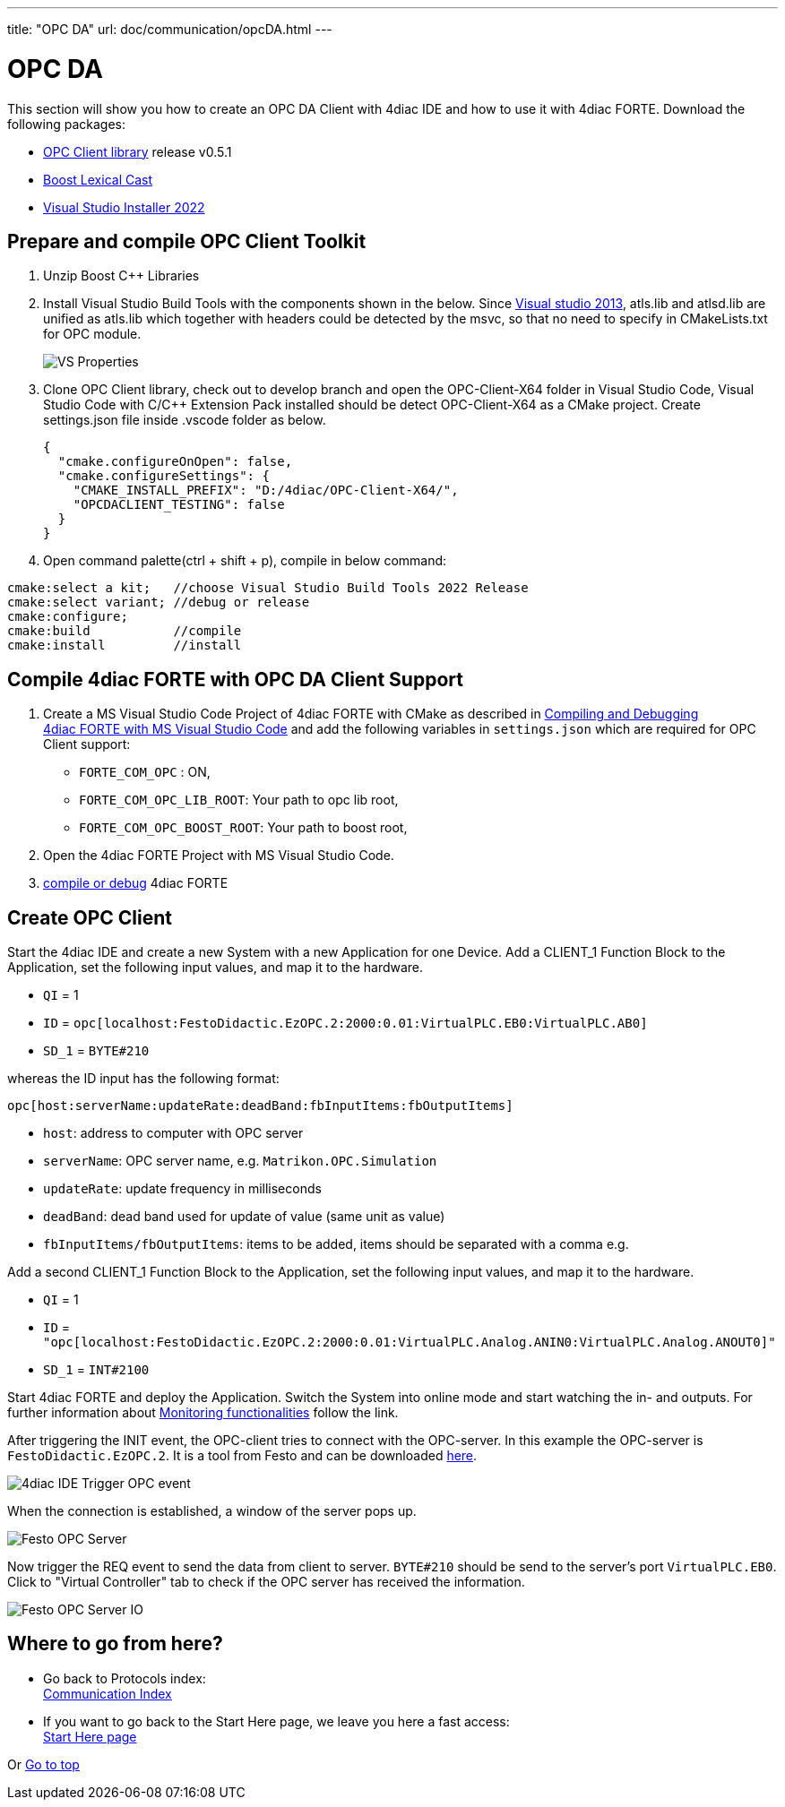 ---
title: "OPC DA"
url: doc/communication/opcDA.html
---

= OPC DA
:lang: en
:imagesdir: img

This section will show you how to create an OPC DA Client with 4diac IDE and how to use it with 4diac FORTE. 
Download the following packages: 

* https://github.com/kumajaya/OPC-Client-X64[OPC Client library] release v0.5.1
* http://www.boost.org[Boost Lexical Cast]
* https://visualstudio.microsoft.com/thank-you-downloading-visual-studio/?sku=BuildTools&rel=17[Visual Studio Installer 2022]

== [[msbuildtools]]Prepare and compile OPC Client Toolkit

. Unzip Boost C++ Libraries
. Install Visual Studio Build Tools with the components shown in the below.
  Since https://docs.microsoft.com/en-us/cpp/porting/visual-cpp-change-history-2003-2015?redirectedfrom=MSDN&view=msvc-160#mfc-and-atl[Visual studio 2013], atls.lib and atlsd.lib are unified as atls.lib which together with headers could be detected by the msvc, so that no need to specify in CMakeLists.txt for OPC module.
+
image:opc_VSBuildtoolsInstallation.png[VS Properties]

. Clone OPC Client library, check out to develop branch and open the OPC-Client-X64 folder in Visual Studio Code, Visual Studio Code with C/C++ Extension Pack installed should be detect OPC-Client-X64 as a CMake project. Create settings.json file inside .vscode folder as below.
+
----
{
  "cmake.configureOnOpen": false,
  "cmake.configureSettings": {
    "CMAKE_INSTALL_PREFIX": "D:/4diac/OPC-Client-X64/",
    "OPCDACLIENT_TESTING": false
  }
}
----

. Open command palette(ctrl + shift + p), compile in below command:

----
cmake:select a kit;   //choose Visual Studio Build Tools 2022 Release
cmake:select variant; //debug or release
cmake:configure;
cmake:build           //compile
cmake:install         //install
----

== Compile 4diac FORTE with OPC DA Client Support

. Create a MS Visual Studio Code Project of 4diac FORTE with CMake as described in xref:../installation/visualStudioCode.adoc[Compiling and Debugging 4diac FORTE with MS Visual Studio Code] and add the following variables in `settings.json` which are required for OPC Client support:
* `FORTE_COM_OPC` : ON,
* `FORTE_COM_OPC_LIB_ROOT`: Your path to opc lib root,
* `FORTE_COM_OPC_BOOST_ROOT`: Your path to boost root,
. Open the 4diac FORTE Project with MS Visual Studio Code.
. xref:../installation/visualStudioCode.adoc[compile or debug] 4diac FORTE

== Create OPC Client

Start the 4diac IDE and create a new [.element61499]#System# with a new [.element61499]#Application# for one [.element61499]#Device#. 
Add a [.specificText]#CLIENT_1# Function Block to the [.element61499]#Application#, set the following input values, and map it to the hardware.

* `QI` = 1
* `ID` = `opc[localhost:FestoDidactic.EzOPC.2:2000:0.01:VirtualPLC.EB0:VirtualPLC.AB0]`
* `SD_1` = `BYTE#210`

whereas the ID input has the following format:
----
opc[host:serverName:updateRate:deadBand:fbInputItems:fbOutputItems]
----

* `host`: address to computer with OPC server
* `serverName`: OPC server name, e.g. `Matrikon.OPC.Simulation`
* `updateRate`: update frequency in milliseconds
* `deadBand`: dead band used for update of value (same unit as value)
* `fbInputItems/fbOutputItems`: items to be added, items should be separated with a comma e.g.

Add a second [.specificText]#CLIENT_1# Function Block to the [.element61499]#Application#, set the following input values, and map it to the hardware.

* `QI` = 1
* `ID` = `"opc[localhost:FestoDidactic.EzOPC.2:2000:0.01:VirtualPLC.Analog.ANIN0:VirtualPLC.Analog.ANOUT0]"`
* `SD_1` = `INT#2100`

Start 4diac FORTE and deploy the Application.
Switch the System into online mode and start watching the in- and outputs. 
For further information about xref:../tutorials/use4diacLocally.adoc#monitoringApplication[Monitoring functionalities] follow the link.

After triggering the INIT event, the OPC-client tries to connect with the OPC-server. 
In this example the OPC-server is `FestoDidactic.EzOPC.2`. 
It is a tool from Festo and can be downloaded https://www.festo.com/de/en/support-portal-specific/?query=EzOPC&groupId=4&productName=EzOPC&documentId=658492[here].

image:opc_fordiacTrigger.png[4diac IDE Trigger OPC event]

When the connection is established, a window of the server pops up.

image:opc_festoOPCserver.png[Festo OPC Server]

Now trigger the REQ event to send the data from client to server.
`BYTE#210` should be send to the server's port `VirtualPLC.EB0`. 
Click to "Virtual Controller" tab to check if the OPC server has received the information.

image:opc_festoOPCserverIO.png[Festo OPC Server IO]

== Where to go from here?

 * Go back to Protocols index: +
xref:./communication.adoc[Communication Index]

* If you want to go back to the Start Here page, we leave you here a fast access: +
xref:../doc_overview.adoc[Start Here page]

Or link:#top[Go to top]
